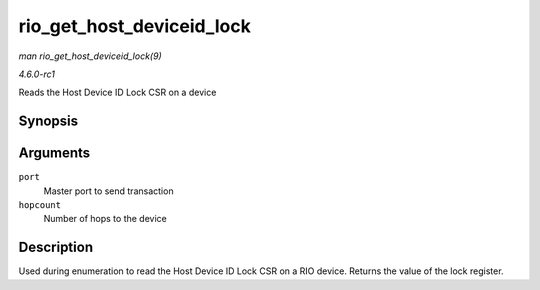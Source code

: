 
.. _API-rio-get-host-deviceid-lock:

==========================
rio_get_host_deviceid_lock
==========================

*man rio_get_host_deviceid_lock(9)*

*4.6.0-rc1*

Reads the Host Device ID Lock CSR on a device


Synopsis
========

.. c:function:: u16 rio_get_host_deviceid_lock( struct rio_mport * port, u8 hopcount )

Arguments
=========

``port``
    Master port to send transaction

``hopcount``
    Number of hops to the device


Description
===========

Used during enumeration to read the Host Device ID Lock CSR on a RIO device. Returns the value of the lock register.
